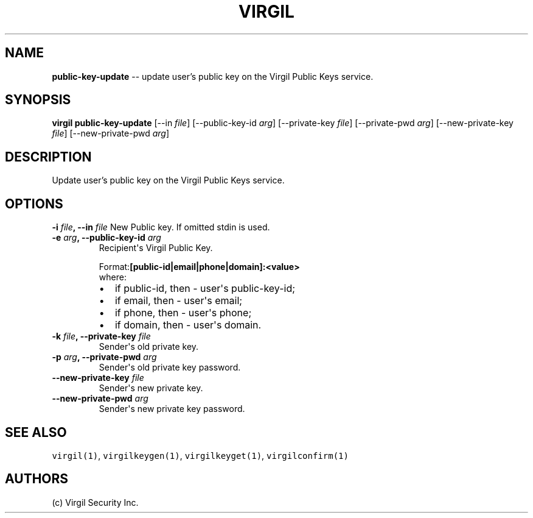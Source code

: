 .TH "VIRGIL" "1" "October 14, 2015" "Virgil Security CLI (1.0.0)" "BSD General Commands Manual"
.SH NAME
\f[B]public-key-update\f[] \-\- update user's public key on the Virgil Public Keys service.

.SH SYNOPSIS
\f[B]virgil public-key-update\f[] 
[\-\-in \f[I]file\f[]] 
[\-\-public-key-id \f[I]arg\f[]]
[\-\-private-key \f[I]file\f[]]
[\-\-private-pwd \f[I]arg\f[]]
[\-\-new-private-key \f[I]file\f[]]
[\-\-new-private-pwd \f[I]arg\f[]]

.SH DESCRIPTION
Update user's public key on the Virgil Public Keys service.

.SH OPTIONS
.B \-i \f[I]file\f[], \-\-in \f[I]file\f[]
New Public key. If omitted stdin is used.

.TP
.B \-e \f[I]arg\f[], \-\-public-key-id \f[I]arg\f[]
Recipient\[aq]s Virgil Public Key.
.RS
.PP
.RB Format: [public-id|email|phone|domain]:<value>
.PD 0
.P
.PD
where:
.IP \[bu] 2
if public-id, then \- user\[aq]s public-key-id;
.IP \[bu] 2
if email, then \- user\[aq]s email;
.IP \[bu] 2
if phone, then \- user\[aq]s phone;
.IP \[bu] 2
if domain, then \- user\[aq]s domain.
.RE

.TP
.B \-k \f[I]file\f[], \-\-private-key \f[I]file\f[]
Sender\[aq]s old private key.

.TP
.B \-p \f[I]arg\f[], \-\-private-pwd \f[I]arg\f[]
Sender\[aq]s old private key password.

.TP
.B \-\-new-private-key \f[I]file\f[]
Sender\[aq]s new private key.

.TP
.B \-\-new-private-pwd \f[I]arg\f[]
Sender\[aq]s new private key password.

.SH SEE ALSO
\f[C]virgil(1)\f[], \f[C]virgilkeygen(1)\f[], \f[C]virgilkeyget(1)\f[],
\f[C]virgilconfirm(1)\f[]

.SH AUTHORS
(c) Virgil Security Inc.
